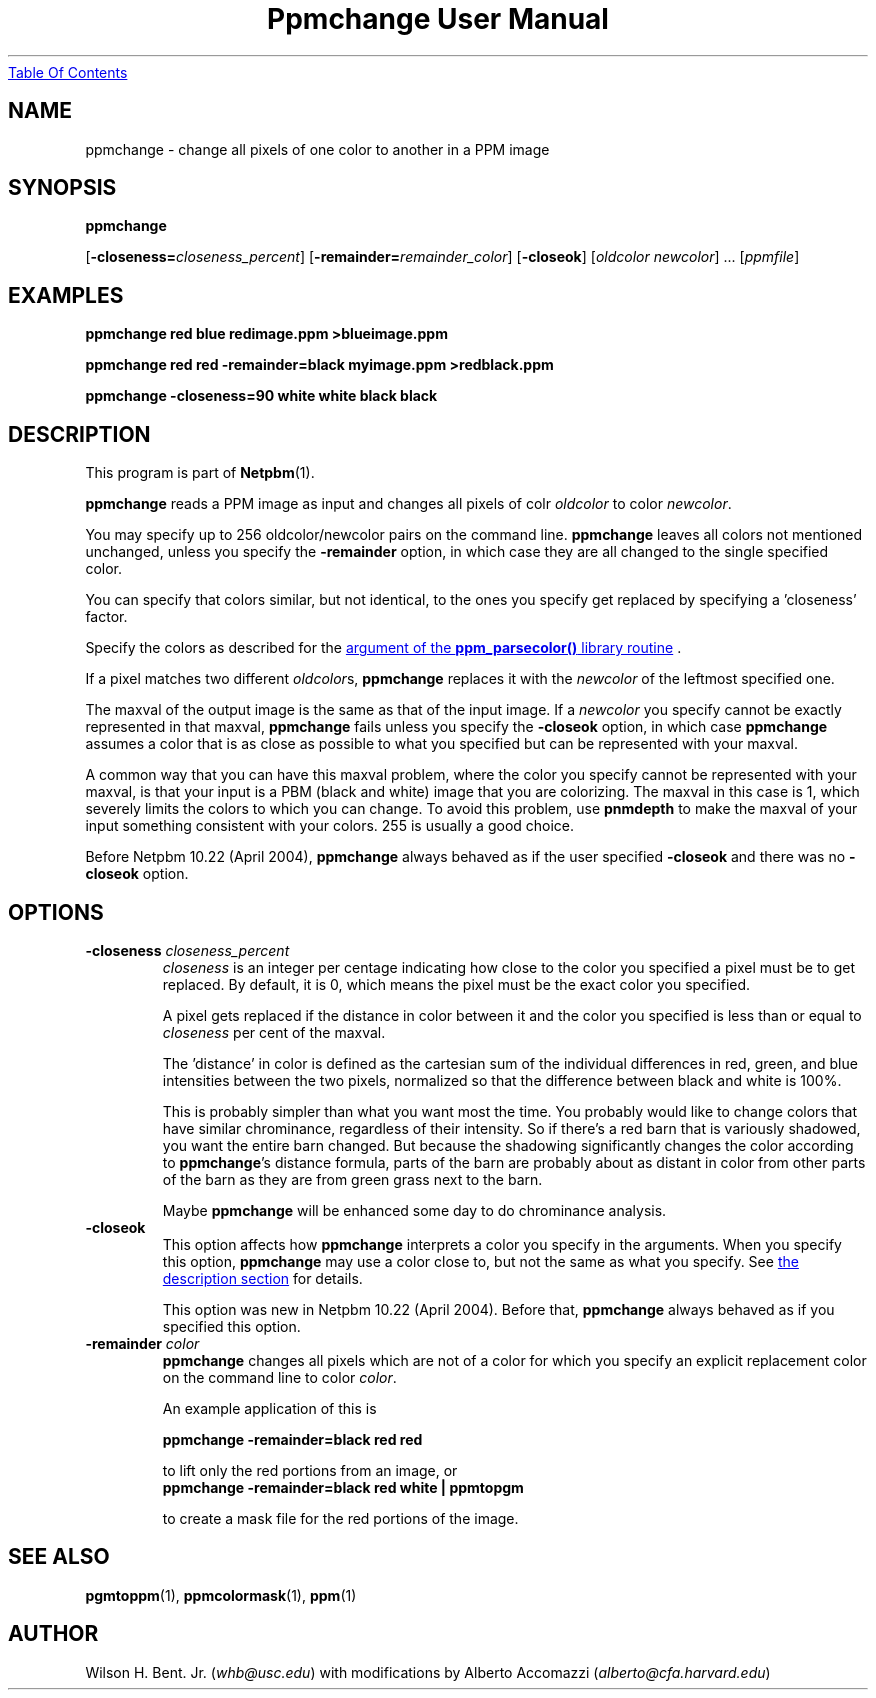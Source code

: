 ." This man page was generated by the Netpbm tool 'makeman' from HTML source.
." Do not hand-hack it!  If you have bug fixes or improvements, please find
." the corresponding HTML page on the Netpbm website, generate a patch
." against that, and send it to the Netpbm maintainer.
.TH "Ppmchange User Manual" 0 "21 April 2004" "netpbm documentation"
.UR ppmchange.html#index
Table Of Contents
.UE
\&

.UN lbAB
.SH NAME

ppmchange - change all pixels of one color to another in a PPM image

.UN lbAC
.SH SYNOPSIS

\fBppmchange\fP

[\fB-closeness=\fP\fIcloseness_percent\fP]
[\fB-remainder=\fP\fIremainder_color\fP]
[\fB-closeok\fP]
[\fIoldcolor newcolor\fP] ...
[\fIppmfile\fP]

.UN example
.SH EXAMPLES

.nf
\fBppmchange red blue redimage.ppm >blueimage.ppm\fP

\fBppmchange red red -remainder=black myimage.ppm >redblack.ppm\fP

\fBppmchange -closeness=90 white white black black\fP

.fi

.UN description
.SH DESCRIPTION
.PP
This program is part of
.BR Netpbm (1).
.PP
\fBppmchange\fP reads a PPM image as input and changes all pixels of
colr \fIoldcolor\fP to color \fInewcolor\fP.

You may specify up to 256 oldcolor/newcolor pairs on the command line.
\fBppmchange\fP leaves all colors not mentioned unchanged, unless you
specify the \fB-remainder\fP option, in which case they are all
changed to the single specified color.
.PP
You can specify that colors similar, but not identical, to the ones
you specify get replaced by specifying a 'closeness' factor.
.PP
Specify the colors as described for the 
.UR libppm.html#colorname
argument of the \fBppm_parsecolor()\fP library routine
.UE
\&.
.PP
If a pixel matches two different \fIoldcolor\fPs, \fBppmchange\fP
replaces it with the \fInewcolor\fP of the leftmost specified one.
.PP
The maxval of the output image is the same as that of the input
image.  If a \fInewcolor\fP you specify cannot be exactly represented
in that maxval, \fBppmchange\fP fails unless you specify the \fB-closeok\fP
option, in which case \fBppmchange\fP assumes a color that is as close
as possible to what you specified but can be represented with your maxval.
.PP
A common way that you can have this maxval problem, where the color
you specify cannot be represented with your maxval, is that your input
is a PBM (black and white) image that you are colorizing.  The maxval
in this case is 1, which severely limits the colors to which you can
change.  To avoid this problem, use \fBpnmdepth\fP to make the maxval
of your input something consistent with your colors.  255 is usually a
good choice.
.PP
Before Netpbm 10.22 (April 2004), \fBppmchange\fP always behaved as
if the user specified \fB-closeok\fP and there was no \fB-closeok\fP
option.


.UN lbAE
.SH OPTIONS


.TP
\fB-closeness \fP\fIcloseness_percent\fP
\fIcloseness\fP is an integer per centage indicating how close
to the color you specified a pixel must be to get replaced.  By
default, it is 0, which means the pixel must be the exact color you
specified.
.sp
A pixel gets replaced if the distance in color between it and the
color you specified is less than or equal to \fIcloseness\fP per cent
of the maxval.
.sp
The 'distance' in color is defined as the cartesian sum of the
individual differences in red, green, and blue intensities between the
two pixels, normalized so that the difference between black and white
is 100%.
.sp
This is probably simpler than what you want most the time.  You
probably would like to change colors that have similar chrominance,
regardless of their intensity.  So if there's a red barn that is
variously shadowed, you want the entire barn changed.  But because the
shadowing significantly changes the color according to
\fBppmchange\fP's distance formula, parts of the barn are probably
about as distant in color from other parts of the barn as they are
from green grass next to the barn.
.sp
Maybe \fBppmchange\fP will be enhanced some day to do chrominance
analysis.

.TP
\fB-closeok\fP
This option affects how \fBppmchange\fP interprets a color you
specify in the arguments.  When you specify this option, \fBppmchange\fP
may use a color close to, but not the same as what you specify.  See
.UR ppmchange.html#description
the description section
.UE
\& for details.
.sp
This option was new in Netpbm 10.22 (April 2004).  Before that,
\fBppmchange\fP always behaved as if you specified this option.
     
.TP
\fB-remainder \fP\fIcolor\fP
\fBppmchange\fP changes all pixels which are not of a color for
which you specify an explicit replacement color on the command line to
color \fIcolor\fP.
.sp
An example application of this is

.nf
\fBppmchange -remainder=black red red\fP
.fi

to lift only the red portions from an image, or
.nf
\fBppmchange -remainder=black red white | ppmtopgm\fP
.fi

to create a mask file for the red portions of the image.



.UN lbAF
.SH SEE ALSO
.BR pgmtoppm (1),
.BR ppmcolormask (1),
.BR ppm (1)

.UN lbAG
.SH AUTHOR

Wilson H. Bent. Jr. (\fIwhb@usc.edu\fP)
with modifications by Alberto Accomazzi (\fIalberto@cfa.harvard.edu\fP)
